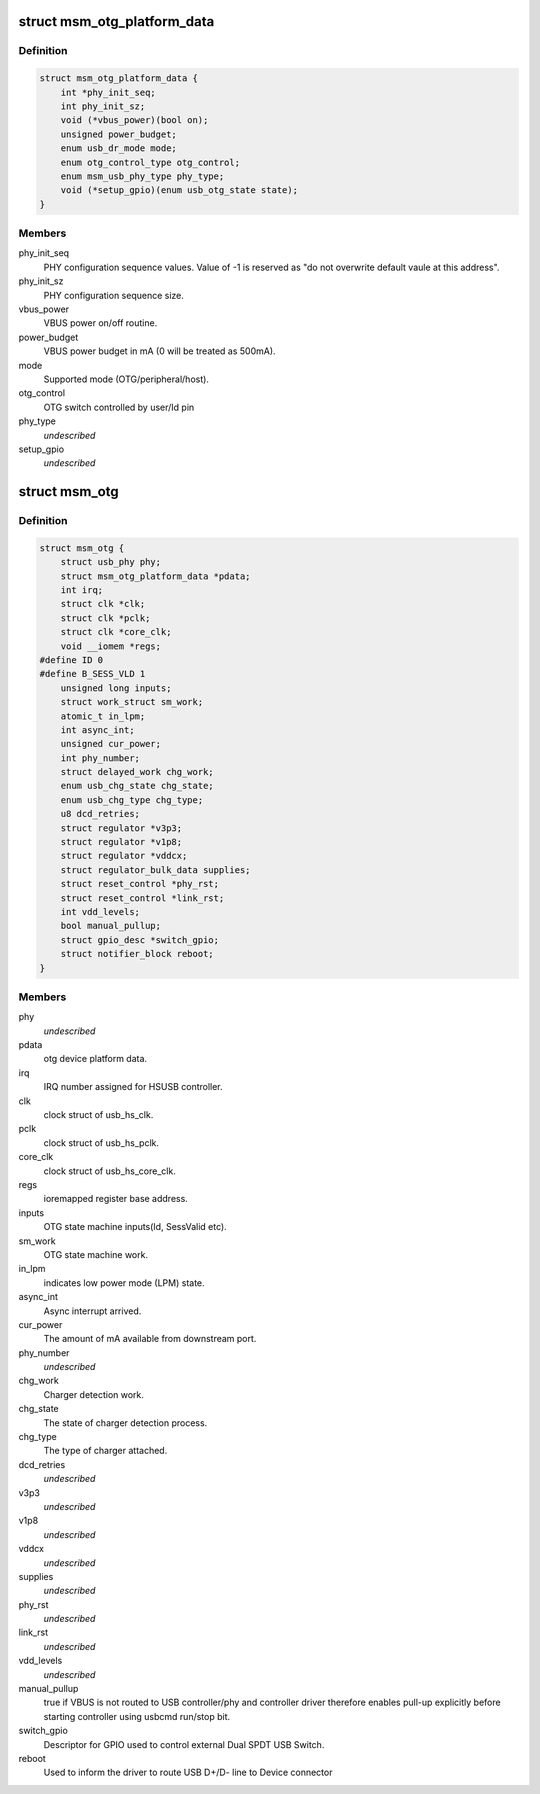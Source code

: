 .. -*- coding: utf-8; mode: rst -*-
.. src-file: drivers/usb/phy/phy-msm-usb.c

.. _`msm_otg_platform_data`:

struct msm_otg_platform_data
============================

.. c:type:: struct msm_otg_platform_data

    platform device data for msm_otg driver.

.. _`msm_otg_platform_data.definition`:

Definition
----------

.. code-block:: c

    struct msm_otg_platform_data {
        int *phy_init_seq;
        int phy_init_sz;
        void (*vbus_power)(bool on);
        unsigned power_budget;
        enum usb_dr_mode mode;
        enum otg_control_type otg_control;
        enum msm_usb_phy_type phy_type;
        void (*setup_gpio)(enum usb_otg_state state);
    }

.. _`msm_otg_platform_data.members`:

Members
-------

phy_init_seq
    PHY configuration sequence values. Value of -1 is reserved as
    "do not overwrite default vaule at this address".

phy_init_sz
    PHY configuration sequence size.

vbus_power
    VBUS power on/off routine.

power_budget
    VBUS power budget in mA (0 will be treated as 500mA).

mode
    Supported mode (OTG/peripheral/host).

otg_control
    OTG switch controlled by user/Id pin

phy_type
    *undescribed*

setup_gpio
    *undescribed*

.. _`msm_otg`:

struct msm_otg
==============

.. c:type:: struct msm_otg

    OTG driver data. Shared by HCD and DCD.

.. _`msm_otg.definition`:

Definition
----------

.. code-block:: c

    struct msm_otg {
        struct usb_phy phy;
        struct msm_otg_platform_data *pdata;
        int irq;
        struct clk *clk;
        struct clk *pclk;
        struct clk *core_clk;
        void __iomem *regs;
    #define ID 0
    #define B_SESS_VLD 1
        unsigned long inputs;
        struct work_struct sm_work;
        atomic_t in_lpm;
        int async_int;
        unsigned cur_power;
        int phy_number;
        struct delayed_work chg_work;
        enum usb_chg_state chg_state;
        enum usb_chg_type chg_type;
        u8 dcd_retries;
        struct regulator *v3p3;
        struct regulator *v1p8;
        struct regulator *vddcx;
        struct regulator_bulk_data supplies;
        struct reset_control *phy_rst;
        struct reset_control *link_rst;
        int vdd_levels;
        bool manual_pullup;
        struct gpio_desc *switch_gpio;
        struct notifier_block reboot;
    }

.. _`msm_otg.members`:

Members
-------

phy
    *undescribed*

pdata
    otg device platform data.

irq
    IRQ number assigned for HSUSB controller.

clk
    clock struct of usb_hs_clk.

pclk
    clock struct of usb_hs_pclk.

core_clk
    clock struct of usb_hs_core_clk.

regs
    ioremapped register base address.

inputs
    OTG state machine inputs(Id, SessValid etc).

sm_work
    OTG state machine work.

in_lpm
    indicates low power mode (LPM) state.

async_int
    Async interrupt arrived.

cur_power
    The amount of mA available from downstream port.

phy_number
    *undescribed*

chg_work
    Charger detection work.

chg_state
    The state of charger detection process.

chg_type
    The type of charger attached.

dcd_retries
    *undescribed*

v3p3
    *undescribed*

v1p8
    *undescribed*

vddcx
    *undescribed*

supplies
    *undescribed*

phy_rst
    *undescribed*

link_rst
    *undescribed*

vdd_levels
    *undescribed*

manual_pullup
    true if VBUS is not routed to USB controller/phy
    and controller driver therefore enables pull-up explicitly before
    starting controller using usbcmd run/stop bit.

switch_gpio
    Descriptor for GPIO used to control external Dual
    SPDT USB Switch.

reboot
    Used to inform the driver to route USB D+/D- line to Device
    connector

.. This file was automatic generated / don't edit.

